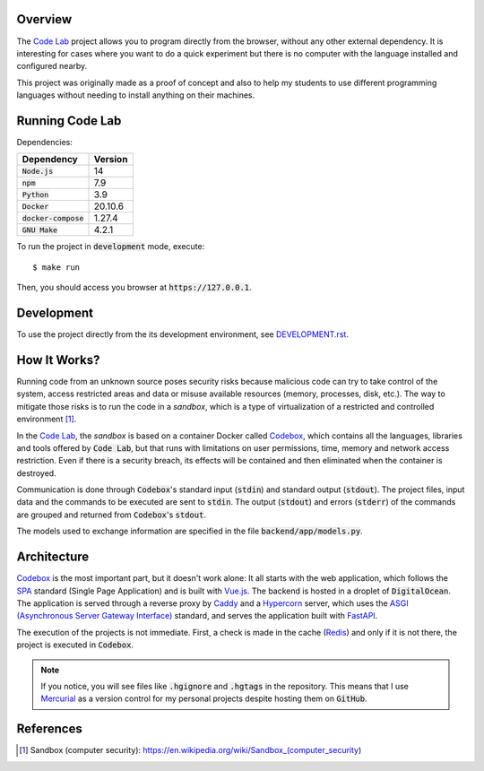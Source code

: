 Overview
========

The `Code Lab`_ project allows you to program directly from the browser,
without any other external dependency.
It is interesting for cases where you want to do a quick experiment
but there is no computer with the language installed and configured nearby.

This project was originally made as a proof of concept
and also to help my students to use different programming languages
without needing to install anything on their machines.


Running Code Lab
================

Dependencies:

.. csv-table::
    :header-rows: 1

    Dependency, Version
    :code:`Node.js`, 14
    :code:`npm`, 7.9
    :code:`Python`, 3.9
    :code:`Docker`, 20.10.6
    :code:`docker-compose`, 1.27.4
    :code:`GNU Make`, 4.2.1


To run the project in :code:`development` mode, execute::

    $ make run

Then, you should access you browser at :code:`https://127.0.0.1`.


Development
===========

To use the project directly from the its development environment,
see `DEVELOPMENT.rst <DEVELOPMENT.rst>`_.


How It Works?
=============

Running code from an unknown source poses security risks
because malicious code can try to take control of the system,
access restricted areas and data or misuse available resources
(memory, processes, disk, etc.).
The way to mitigate those risks is to run the code in a *sandbox*,
which is a type of virtualization of a restricted and controlled environment [1]_.

In the `Code Lab`_,
the *sandbox* is based on a container Docker called Codebox_,
which contains all the languages, libraries and tools offered by :code:`Code Lab`,
but that runs with limitations on user permissions, time, memory and network access restriction.
Even if there is a security breach,
its effects will be contained and then eliminated when the container is destroyed.

Communication is done through :code:`Codebox`'s standard input (:code:`stdin`) and standard output (:code:`stdout`).
The project files, input data and the commands to be executed are sent to :code:`stdin`.
The output (:code:`stdout`) and errors (:code:`stderr`) of the commands
are grouped and returned from :code:`Codebox`'s :code:`stdout`.


.. image:: frontend/src/assets/images/codebox-operation.png


The models used to exchange information are specified in the file :code:`backend/app/models.py`.


Architecture
============

Codebox_ is the most important part, but it doesn't work alone:
It all starts with the web application, which follows the SPA_ standard (Single Page Application)
and is built with Vue.js_.
The backend is hosted in a droplet of :code:`DigitalOcean`.
The application is served through a reverse proxy by Caddy_
and a Hypercorn_ server, which uses the `ASGI (Asynchronous Server Gateway Interface)`_ standard,
and serves the application built with FastAPI_.

The execution of the projects is not immediate.
First, a check is made in the cache (Redis_)
and only if it is not there, the project is executed in :code:`Codebox`.


.. image:: frontend/src/assets/images/codelab_codebox_v2.png


.. note ::

    If you notice, you will see files like :code:`.hgignore` and :code:`.hgtags` in the repository.
    This means that I use Mercurial_ as a version control for my personal projects
    despite hosting them on :code:`GitHub`.


References
===========

.. [1] Sandbox (computer security): https://en.wikipedia.org/wiki/Sandbox_(computer_security)


.. _ASGI (Asynchronous Server Gateway Interface): https://asgi.readthedocs.io/en/latest/introduction.html
.. _Caddy: https://caddyserver.com/
.. _Code Lab: https://codelab.pronus.io
.. _Codebox: https://github.com/andredias/Codebox
.. _FastAPI: https://fastapi.tiangolo.com/
.. _Flexbox: https://css-tricks.com/snippets/css/a-guide-to-flexbox/
.. _Grid Layout: https://css-tricks.com/snippets/css/complete-guide-grid/
.. _Hypercorn: https://pgjones.gitlab.io/hypercorn/
.. _Mercurial: https://www.mercurial-scm.org/
.. _React: https://reactjs.org/
.. _Redis: https://redis.io/
.. _SPA: https://en.wikipedia.org/wiki/Single-page_application
.. _Vue.js: https://v3.vuejs.org/
